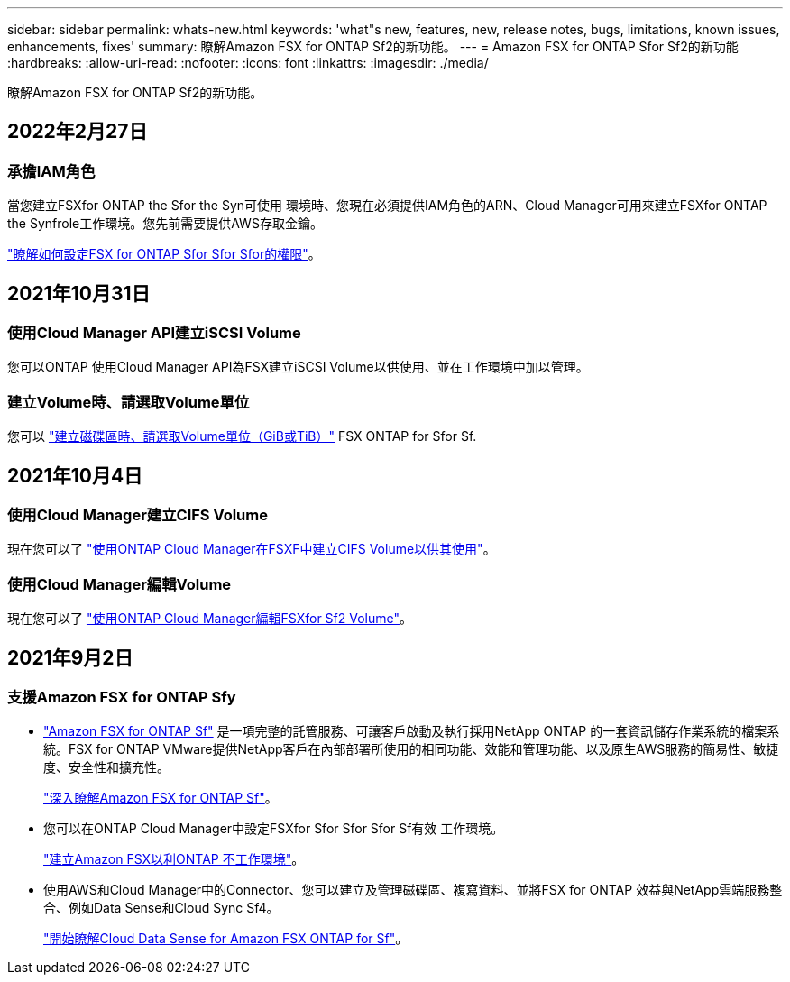 ---
sidebar: sidebar 
permalink: whats-new.html 
keywords: 'what"s new, features, new, release notes, bugs, limitations, known issues, enhancements, fixes' 
summary: 瞭解Amazon FSX for ONTAP Sf2的新功能。 
---
= Amazon FSX for ONTAP Sfor Sf2的新功能
:hardbreaks:
:allow-uri-read: 
:nofooter: 
:icons: font
:linkattrs: 
:imagesdir: ./media/


[role="lead"]
瞭解Amazon FSX for ONTAP Sf2的新功能。



== 2022年2月27日



=== 承擔IAM角色

當您建立FSXfor ONTAP the Sfor the Syn可使用 環境時、您現在必須提供IAM角色的ARN、Cloud Manager可用來建立FSXfor ONTAP the Synfrole工作環境。您先前需要提供AWS存取金鑰。

link:https://docs.netapp.com/us-en/cloud-manager-fsx-ontap/requirements/task-setting-up-permissions-fsx.html["瞭解如何設定FSX for ONTAP Sfor Sfor Sfor的權限"]。



== 2021年10月31日



=== 使用Cloud Manager API建立iSCSI Volume

您可以ONTAP 使用Cloud Manager API為FSX建立iSCSI Volume以供使用、並在工作環境中加以管理。



=== 建立Volume時、請選取Volume單位

您可以 link:https://docs.netapp.com/us-en/cloud-manager-fsx-ontap/use/task-add-fsx-volumes.html#creating-volumes["建立磁碟區時、請選取Volume單位（GiB或TiB）"] FSX ONTAP for Sfor Sf.



== 2021年10月4日



=== 使用Cloud Manager建立CIFS Volume

現在您可以了 link:https://docs.netapp.com/us-en/cloud-manager-fsx-ontap/use/task-add-fsx-volumes.html#creating-volumes["使用ONTAP Cloud Manager在FSXF中建立CIFS Volume以供其使用"]。



=== 使用Cloud Manager編輯Volume

現在您可以了 link:https://docs.netapp.com/us-en/cloud-manager-fsx-ontap/use/task-manage-fsx-volumes.html#editing-volumes["使用ONTAP Cloud Manager編輯FSXfor Sf2 Volume"]。



== 2021年9月2日



=== 支援Amazon FSX for ONTAP Sfy

* link:https://docs.aws.amazon.com/fsx/latest/ONTAPGuide/what-is-fsx-ontap.html["Amazon FSX for ONTAP Sf"] 是一項完整的託管服務、可讓客戶啟動及執行採用NetApp ONTAP 的一套資訊儲存作業系統的檔案系統。FSX for ONTAP VMware提供NetApp客戶在內部部署所使用的相同功能、效能和管理功能、以及原生AWS服務的簡易性、敏捷度、安全性和擴充性。
+
link:https://docs.netapp.com/us-en/cloud-manager-fsx-ontap/start/concept-fsx-aws.html["深入瞭解Amazon FSX for ONTAP Sf"]。

* 您可以在ONTAP Cloud Manager中設定FSXfor Sfor Sfor Sfor Sf有效 工作環境。
+
link:https://docs.netapp.com/us-en/cloud-manager-fsx-ontap/use/task-creating-fsx-working-environment.html["建立Amazon FSX以利ONTAP 不工作環境"]。

* 使用AWS和Cloud Manager中的Connector、您可以建立及管理磁碟區、複寫資料、並將FSX for ONTAP 效益與NetApp雲端服務整合、例如Data Sense和Cloud Sync Sf4。
+
link:https://docs.netapp.com/us-en/cloud-manager-data-sense/task-scanning-fsx.html["開始瞭解Cloud Data Sense for Amazon FSX ONTAP for Sf"^]。


